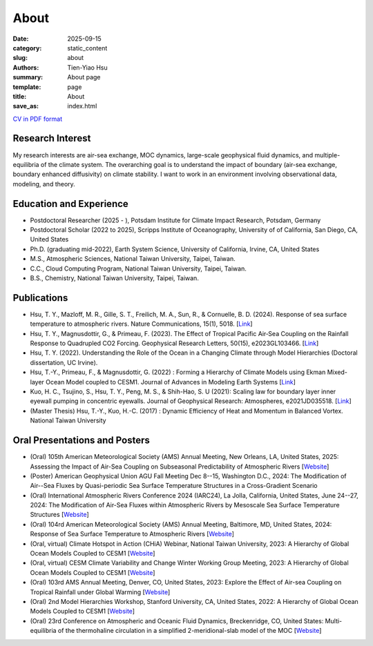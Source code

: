 About
##############

:date: 2025-09-15
:category: static_content
:slug: about
:authors: Tien-Yiao Hsu
:summary: About page
:template: page
:title: About
:save_as: index.html


`CV in PDF format <https://drive.google.com/file/d/1abwNXpOT5uYHBftNE9HesharwH_OCEqL/view?usp=sharing>`__



=================
Research Interest
=================

My research interests are air-sea exchange, MOC dynamics, large-scale geophysical fluid dynamics, and multiple-equilibria of the climate system. The overarching goal is to understand the impact of boundary (air-sea exchange, boundary enhanced diffusivity) on climate stability. I want to work in an environment involving observational data, modeling, and theory.

========================
Education and Experience
========================

* Postdoctoral Researcher (2025 - ), Potsdam Institute for Climate Impact Research, Potsdam, Germany
* Postdoctoral Scholar (2022 to 2025), Scripps Institute of Oceanography, University of of California, San Diego, CA, United States
* Ph.D. (graduating mid-2022), Earth System Science, University of California, Irvine, CA, United States
* M.S., Atmospheric Sciences, National Taiwan University, Taipei, Taiwan.
* C.C., Cloud Computing Program, National Taiwan University, Taipei, Taiwan.
* B.S., Chemistry, National Taiwan University, Taipei, Taiwan.

============
Publications
============

* Hsu, T. Y., Mazloff, M. R., Gille, S. T., Freilich, M. A., Sun, R., & Cornuelle, B. D. (2024). Response of sea surface temperature to atmospheric rivers. Nature Communications, 15(1), 5018. [`Link <https://doi.org/10.1038/s41467-024-48486-9>`__]
* Hsu, T. Y., Magnusdottir, G., & Primeau, F. (2023). The Effect of Tropical Pacific Air‐Sea Coupling on the Rainfall Response to Quadrupled CO2 Forcing. Geophysical Research Letters, 50(15), e2023GL103466. [`Link <https://doi.org/10.1029/2023GL103466>`__]
* Hsu, T. Y. (2022). Understanding the Role of the Ocean in a Changing Climate through Model Hierarchies (Doctoral dissertation, UC Irvine).
* Hsu, T.-Y., Primeau, F., & Magnusdottir, G. (2022) : Forming a Hierarchy of Climate Models using Ekman Mixed-layer Ocean Model coupled to CESM1. Journal of Advances in Modeling Earth Systems [`Link <https://agupubs.onlinelibrary.wiley.com/doi/full/10.1029/2021MS002979>`__]
* Kuo, H. C., Tsujino, S., Hsu, T. Y., Peng, M. S., & Shih-Hao, S. U (2021): Scaling law for boundary layer inner eyewall pumping in concentric eyewalls. Journal of Geophysical Research: Atmospheres, e2021JD035518. [`Link <https://agupubs.onlinelibrary.wiley.com/doi/abs/10.1029/2021JD035518>`__]
* (Master Thesis) Hsu, T.-Y., Kuo, H.-C. (2017) : Dynamic Efficiency of Heat and Momentum in Balanced Vortex. National Taiwan University

==============================
Oral Presentations and Posters
==============================

* (Oral) 105th American Meteorological Society (AMS) Annual Meeting, New Orleans, LA, United States, 2025: Assessing the Impact of Air-Sea Coupling on Subseasonal Predictability of Atmospheric Rivers [`Website <https://annual.ametsoc.org/index.cfm/2025/>`__]
* (Poster) American Geophysical Union AGU Fall Meeting Dec 8--15, Washington D.C., 2024: The Modification of Air--Sea Fluxes by Quasi-periodic Sea Surface Temperature Structures in a Cross-Gradient Scenario
* (Oral) International Atmospheric Rivers Conference 2024 (IARC24), La Jolla, California, United States, June 24--27, 2024: The Modification of Air-Sea Fluxes within Atmospheric Rivers by Mesoscale Sea Surface Temperature Structures [`Website <https://cw3e.ucsd.edu/iarc2024/>`__]
* (Oral) 104rd American Meteorological Society (AMS) Annual Meeting, Baltimore, MD, United States, 2024: Response of Sea Surface Temperature to Atmospheric Rivers [`Website <https://annual.ametsoc.org/index.cfm/2024/>`__]
* (Oral, virtual) Climate Hotspot in Action (CHiA) Webinar, National Taiwan University, 2023: A Hierarchy of Global Ocean Models Coupled to CESM1 [`Website <https://hydro.as.ntu.edu.tw/chia/webinar-series-2/>`__]
* (Oral, virtual) CESM Climate Variability and Change Winter Working Group Meeting, 2023: A Hierarchy of Global Ocean Models Coupled to CESM1 [`Website <https://www.cesm.ucar.edu/events/working-groups/2023>`__]
* (Oral) 103rd AMS Annual Meeting, Denver, CO, United States, 2023: Explore the Effect of Air-sea Coupling on Tropical Rainfall under Global Warming [`Website <https://annual.ametsoc.org/index.cfm/2023/>`__]
* (Oral) 2nd Model Hierarchies Workshop, Stanford University, CA, United States, 2022: A Hierarchy of Global Ocean Models Coupled to CESM1 [`Website <https://model-hierarchy.sciencesconf.org/resource/page/id/15>`__]
* (Oral) 23rd Conference on Atmospheric and Oceanic Fluid Dynamics, Breckenridge, CO, United States: Multi-equilibria of the thermohaline circulation in a simplified 2-meridional-slab model of the MOC [`Website <https://www.ametsoc.org/index.cfm/ams/meetings-events/ams-meetings/23rd-conference-on-atmospheric-and-oceanic-fluid-dynamics/>`__]
